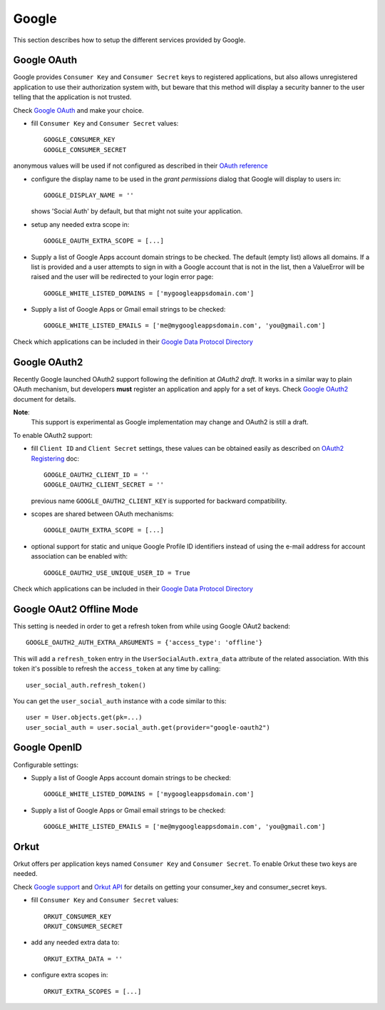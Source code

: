 Google
======

This section describes how to setup the different services provided by
Google.

Google OAuth
------------

Google provides ``Consumer Key`` and ``Consumer Secret`` keys to registered
applications, but also allows unregistered application to use their authorization
system with, but beware that this method will display a security banner to the
user telling that the application is not trusted.

Check `Google OAuth`_ and make your choice.

- fill ``Consumer Key`` and ``Consumer Secret`` values::

      GOOGLE_CONSUMER_KEY
      GOOGLE_CONSUMER_SECRET

anonymous values will be used if not configured as described in their
`OAuth reference`_

- configure the display name to be used in the *grant permissions* dialog
  that Google will display to users in::

      GOOGLE_DISPLAY_NAME = ''

  shows 'Social Auth' by default, but that might not suite your application.

- setup any needed extra scope in::

      GOOGLE_OAUTH_EXTRA_SCOPE = [...]

- Supply a list of Google Apps account domain strings to be checked. The default (empty list) allows all domains.  If a list is provided and a user attempts to sign in with a Google account that is not in the list, then a ValueError will be raised and the user will be redirected to your login error page::

    GOOGLE_WHITE_LISTED_DOMAINS = ['mygoogleappsdomain.com']

- Supply a list of Google Apps or Gmail email strings to be checked::

    GOOGLE_WHITE_LISTED_EMAILS = ['me@mygoogleappsdomain.com', 'you@gmail.com']

Check which applications can be included in their `Google Data Protocol Directory`_


Google OAuth2
-------------

Recently Google launched OAuth2 support following the definition at `OAuth2 draft`.
It works in a similar way to plain OAuth mechanism, but developers **must** register
an application and apply for a set of keys. Check `Google OAuth2`_ document for details.

**Note**:
  This support is experimental as Google implementation may change and OAuth2 is still
  a draft.

To enable OAuth2 support:

- fill ``Client ID`` and ``Client Secret`` settings, these values can be obtained
  easily as described on `OAuth2 Registering`_ doc::

      GOOGLE_OAUTH2_CLIENT_ID = ''
      GOOGLE_OAUTH2_CLIENT_SECRET = ''

  previous name ``GOOGLE_OAUTH2_CLIENT_KEY`` is supported for backward
  compatibility.

- scopes are shared between OAuth mechanisms::

      GOOGLE_OAUTH_EXTRA_SCOPE = [...]

- optional support for static and unique Google Profile ID identifiers instead of
  using the e-mail address for account association can be enabled with::

      GOOGLE_OAUTH2_USE_UNIQUE_USER_ID = True

Check which applications can be included in their `Google Data Protocol Directory`_


Google OAut2 Offline Mode
-------------------------

This setting is needed in order to get a refresh token from while using Google
OAut2 backend::

    GOOGLE_OAUTH2_AUTH_EXTRA_ARGUMENTS = {'access_type': 'offline'}

This will add a ``refresh_token`` entry in the ``UserSocialAuth.extra_data``
attribute of the related association. With this token it's possible to refresh
the ``access_token`` at any time by calling::

    user_social_auth.refresh_token()

You can get the ``user_social_auth`` instance with a code similar to this::

    user = User.objects.get(pk=...)
    user_social_auth = user.social_auth.get(provider="google-oauth2")


Google OpenID
-------------

Configurable settings:

- Supply a list of Google Apps account domain strings to be checked::

    GOOGLE_WHITE_LISTED_DOMAINS = ['mygoogleappsdomain.com']

- Supply a list of Google Apps or Gmail email strings to be checked::

    GOOGLE_WHITE_LISTED_EMAILS = ['me@mygoogleappsdomain.com', 'you@gmail.com']


Orkut
-----

Orkut offers per application keys named ``Consumer Key`` and ``Consumer Secret``.
To enable Orkut these two keys are needed.

Check `Google support`_ and `Orkut API`_ for details on getting
your consumer_key and consumer_secret keys.

- fill ``Consumer Key`` and ``Consumer Secret`` values::

      ORKUT_CONSUMER_KEY
      ORKUT_CONSUMER_SECRET

- add any needed extra data to::

      ORKUT_EXTRA_DATA = ''

- configure extra scopes in::

      ORKUT_EXTRA_SCOPES = [...]


.. _Google support: http://www.google.com/support/a/bin/answer.py?hl=en&answer=162105
.. _Orkut API:  http://code.google.com/apis/orkut/docs/rest/developers_guide_protocol.html#Authenticating
.. _Google OpenID: http://code.google.com/apis/accounts/docs/OpenID.html
.. _Google OAuth: http://code.google.com/apis/accounts/docs/OAuth.html
.. _Google OAuth2: http://code.google.com/apis/accounts/docs/OAuth2.html
.. _OAuth2 Registering: http://code.google.com/apis/accounts/docs/OAuth2.html#Registering
.. _Google Data Protocol Directory: http://code.google.com/apis/gdata/docs/directory.html
.. _OAuth2 draft: http://tools.ietf.org/html/draft-ietf-oauth-v2-10
.. _OAuth reference: http://code.google.com/apis/accounts/docs/OAuth_ref.html#SigningOAuth
.. _Orkut OAuth:  http://code.google.com/apis/orkut/docs/rest/developers_guide_protocol.html#Authenticating
